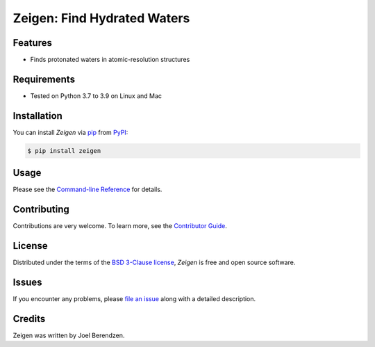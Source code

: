 ============================
Zeigen: Find Hydrated Waters
============================
.. badges-begin

| |PyPi| |Python Version| |Repo| |Downloads| |Dlrate|
| |License| |Tests| |Coverage| |Codacy| |Issues| |Health|

.. |PyPI| image:: https://img.shields.io/pypi/v/zeigen.svg
   :target: https://pypi.org/project/zeigen/
   :alt: PyPI package
.. |Python Version| image:: https://img.shields.io/pypi/pyversions/zeigen
   :target: https://pypi.org/project/zeigen
   :alt: Supported Python Versions
.. |Repo| image:: https://img.shields.io/github/last-commit/hydrationdynamics/zeigen
    :target: https://github.com/hydrationdynamics/zeigen
    :alt: GitHub repository
.. |Downloads| image:: https://pepy.tech/badge/zeigen
     :target: https://pepy.tech/project/pytest_datadir_mgr
     :alt: Download stats
.. |Dlrate| image:: https://img.shields.io/pypi/dm/zeigen
   :target: https://github.com/hydrationdynamics/zeigen
   :alt: PYPI download rate
.. |License| image:: https://img.shields.io/badge/License-BSD%203--Clause-blue.svg
    :target: https://github.com/hydrationdynamics/zeigen/blob/master/LICENSE.txt
    :alt: License terms
.. |Tests| image:: https://github.com/hydrationdynamics/zeigen/workflows/Tests/badge.svg
   :target: https://github.com/hydrationdynamics/zeigen/actions?workflow=Tests
   :alt: Tests
.. |Coverage| image:: https://codecov.io/gh/hydrationdynamics/zeigen/branch/main/graph/badge.svg
    :target: https://codecov.io/gh/hydrationdynamics/zeigen
    :alt: Codecov.io test coverage
.. |Codacy| image:: https://api.codacy.com/project/badge/Grade/d9c8687d3c544049a293b2faf8919c07
    :target: https://www.codacy.com/gh/hydrationdynamics/zeigen?utm_source=github.com&amp;utm_medium=referral&amp;utm_content=hydrationdynamics/zeigen&amp;utm_campaign=Badge_Grade
    :alt: Codacy.io grade
.. |Issues| image:: https://img.shields.io/github/issues/hydrationdynamics/zeigen.svg
    :target:  https://github.com/hydrationdynamics/zeigen/issues
    :alt: Issues reported
.. |Read the Docs| image:: https://img.shields.io/readthedocs/zeigen/latest.svg?label=Read%20the%20Docs
   :target: https://zeigen.readthedocs.io/
   :alt: Read the documentation at https://zeigen.readthedocs.io/
.. |Health| image:: https://snyk.io/advisor/python/zeigen/badge.svg
  :target: https://snyk.io/advisor/python/zeigen
  :alt: Snyk health

.. badges-end

.. image:: https://raw.githubusercontent.com/hydrationdynamics/zeigen/main/docs/_static/logo.png
   :target: https://raw.githubusercontent.com/hydrationdynamics/zeigen/main/LICENSE.artwork.txt
   :alt: Fly Zeigen logo

.. |Codecov| image:: https://codecov.io/gh/hydrationdynamics/zeigen/branch/main/graph/badge.svg
   :target: https://codecov.io/gh/hydrationdynamics/zeigen
   :alt: Codecov

Features
--------

* Finds protonated waters in atomic-resolution structures


Requirements
------------

* Tested on Python 3.7 to 3.9 on Linux and Mac


Installation
------------

You can install *Zeigen* via pip_ from PyPI_:

.. code:: console

   $ pip install zeigen


Usage
-----

Please see the `Command-line Reference <Usage_>`_ for details.


Contributing
------------

Contributions are very welcome.
To learn more, see the `Contributor Guide`_.


License
-------

Distributed under the terms of the `BSD 3-Clause license`_,
*Zeigen* is free and open source software.


Issues
------

If you encounter any problems,
please `file an issue`_ along with a detailed description.


Credits
-------

Zeigen was written by Joel Berendzen.


.. _pandas: https://pandas.pydata.org/
.. _uncertainties: https://uncertainties-python-package.readthedocs.io/en/latest/user_guide.html
.. _Arrhenius plots: https://en.wikipedia.org/wiki/Arrhenius_plot
.. _BSD 3-Clause license: https://opensource.org/licenses/BSD-3-Clause
.. _PyPI: https://pypi.org/
.. _file an issue: https://github.com/joelb123/zeigen/issues
.. _pip: https://pip.pypa.io/
.. github-only
.. _Contributor Guide: CONTRIBUTING.rst
.. _Usage: https://zeigen.readthedocs.io/en/latest/usage.html
